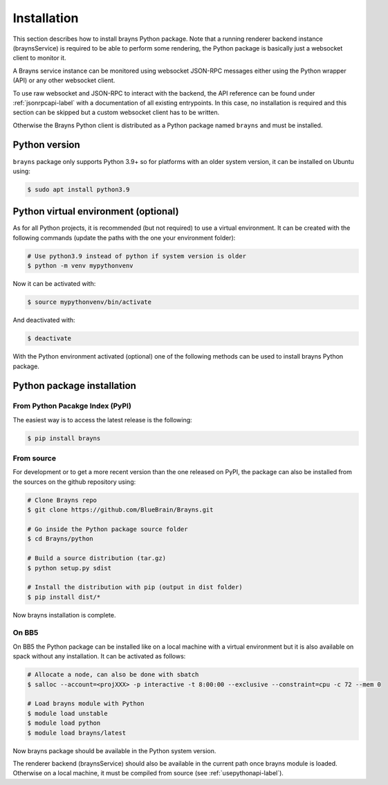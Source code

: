 .. _install-label:

Installation
============

This section describes how to install brayns Python package. Note that a running
renderer backend instance (braynsService) is required to be able to perform some
rendering, the Python package is basically just a websocket client to monitor it.

A Brayns service instance can be monitored using websocket JSON-RPC messages
either using the Python wrapper (API) or any other websocket client.

To use raw websocket and JSON-RPC to interact with the backend, the API
reference can be found under :ref:`jsonrpcapi-label` with a documentation
of all existing entrypoints. In this case, no installation is required and
this section can be skipped but a custom websocket client has to be written.

Otherwise the Brayns Python client is distributed as a Python package named
``brayns`` and must be installed.

Python version
--------------

``brayns`` package only supports Python 3.9+ so for platforms with an older
system version, it can be installed on Ubuntu using:

.. code-block:: console

    $ sudo apt install python3.9

Python virtual environment (optional)
-------------------------------------

As for all Python projects, it is recommended (but not required) to use a
virtual environment. It can be created with the following commands (update the
paths with the one your environment folder):

.. code-block:: console

    # Use python3.9 instead of python if system version is older
    $ python -m venv mypythonvenv

Now it can be activated with:

.. code-block:: console

    $ source mypythonvenv/bin/activate

And deactivated with:

.. code-block:: console

    $ deactivate

With the Python environment activated (optional) one of the following methods
can be used to install brayns Python package.

Python package installation
---------------------------

From Python Pacakge Index (PyPI)
~~~~~~~~~~~~~~~~~~~~~~~~~~~~~~~~

The easiest way is to access the latest release is the following:

.. code-block:: console

    $ pip install brayns

From source
~~~~~~~~~~~

For development or to get a more recent version than the one released on PyPI,
the package can also be installed from the sources on the github repository using:

.. code-block:: console

    # Clone Brayns repo
    $ git clone https://github.com/BlueBrain/Brayns.git

    # Go inside the Python package source folder
    $ cd Brayns/python

    # Build a source distribution (tar.gz)
    $ python setup.py sdist

    # Install the distribution with pip (output in dist folder)
    $ pip install dist/*

Now brayns installation is complete.

On BB5
~~~~~~

On BB5 the Python package can be installed like on a local machine with a
virtual environment but it is also available on spack without any installation.
It can be activated as follows:

.. code-block:: console

    # Allocate a node, can also be done with sbatch
    $ salloc --account=<projXXX> -p interactive -t 8:00:00 --exclusive --constraint=cpu -c 72 --mem 0

    # Load brayns module with Python
    $ module load unstable
    $ module load python
    $ module load brayns/latest

Now brayns package should be available in the Python system version.

The renderer backend (braynsService) should also be available in the current
path once brayns module is loaded. Otherwise on a local machine, it must be
compiled from source (see :ref:`usepythonapi-label`).
